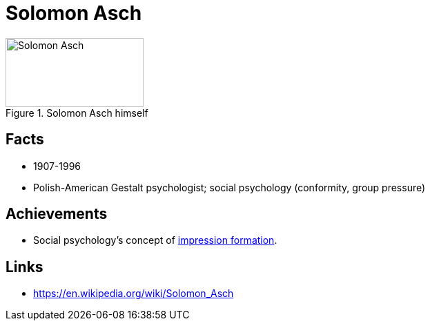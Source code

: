 = Solomon Asch

[#img-asch-solomon]
.Solomon Asch himself
image::asch-solomon.jpg[Solomon Asch,200,100]

== Facts

* 1907-1996
* Polish-American Gestalt psychologist; social psychology (conformity, group pressure)

== Achievements

* Social psychology's concept of link:https://en.wikipedia.org/wiki/Impression_formation[impression formation].

== Links

* https://en.wikipedia.org/wiki/Solomon_Asch
